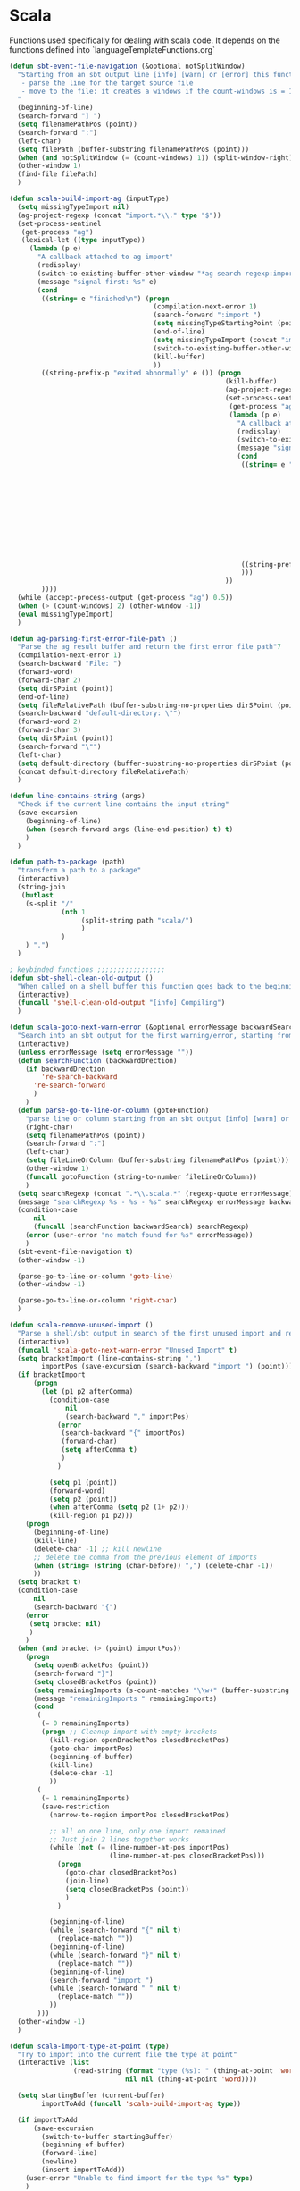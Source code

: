 * Scala

  Functions used specifically for dealing with scala code.
  It depends on the functions defined into `languageTemplateFunctions.org`

#+BEGIN_SRC emacs-lisp :tangle yes
(defun sbt-event-file-navigation (&optional notSplitWindow)
  "Starting from an sbt output line [info] [warn] or [error] this function:
   - parse the line for the target source file
   - move to the file: it creates a windows if the count-windows is = 1 and the parameter is false
  "
  (beginning-of-line)
  (search-forward "] ")
  (setq filenamePathPos (point))
  (search-forward ":")
  (left-char)
  (setq filePath (buffer-substring filenamePathPos (point)))
  (when (and notSplitWindow (= (count-windows) 1)) (split-window-right))
  (other-window 1)
  (find-file filePath)
  )

(defun scala-build-import-ag (inputType)
  (setq missingTypeImport nil)
  (ag-project-regexp (concat "import.*\\." type "$"))
  (set-process-sentinel
   (get-process "ag")
   (lexical-let ((type inputType))
     (lambda (p e)
       "A callback attached to ag import"
       (redisplay)
       (switch-to-existing-buffer-other-window "*ag search regexp:import")
       (message "signal first: %s" e)
       (cond
        ((string= e "finished\n") (progn
                                    (compilation-next-error 1)
                                    (search-forward ":import ")
                                    (setq missingTypeStartingPoint (point))
                                    (end-of-line)
                                    (setq missingTypeImport (concat "import " (buffer-substring-no-properties missingTypeStartingPoint (point))))
                                    (switch-to-existing-buffer-other-window "*ag search regexp:import")
                                    (kill-buffer)
                                    ))
        ((string-prefix-p "exited abnormally" e ()) (progn
                                                      (kill-buffer)
                                                      (ag-project-regexp (concat "(.*object " type ".*|.*class " type ".*|.*trait " type ".*|.*type " type ".*)"))
                                                      (set-process-sentinel
                                                       (get-process "ag")
                                                       (lambda (p e)
                                                         "A callback attached to ag types"
                                                         (redisplay)
                                                         (switch-to-existing-buffer-other-window "*ag search regexp:(.*")
                                                         (message "signal second: %s" e)
                                                         (cond
                                                          ((string= e "finished\n") (progn
                                                                                      (setq filePath (funcall 'ag-parsing-first-error-file-path))
                                                                                      (find-file filePath)
                                                                                      (beginning-of-buffer)
                                                                                      (search-forward "package ")
                                                                                      (setq missingTypeStartingPoint (point))
                                                                                      (end-of-line)
                                                                                      (setq
                                                                                       package (buffer-substring-no-properties missingTypeStartingPoint (point))
                                                                                       missingTypeImport (concat "import " package "." type))
                                                                                      (kill-buffer)
                                                                                      ))
                                                          ((string-prefix-p "exited abnormally" e ()) (kill-buffer))
                                                          )))
                                                      ))
        ))))
  (while (accept-process-output (get-process "ag") 0.5))
  (when (> (count-windows) 2) (other-window -1))
  (eval missingTypeImport)
  )

(defun ag-parsing-first-error-file-path ()
  "Parse the ag result buffer and return the first error file path"7
  (compilation-next-error 1)
  (search-backward "File: ")
  (forward-word)
  (forward-char 2)
  (setq dirSPoint (point))
  (end-of-line)
  (setq fileRelativePath (buffer-substring-no-properties dirSPoint (point)))
  (search-backward "default-directory: \"")
  (forward-word 2)
  (forward-char 3)
  (setq dirSPoint (point))
  (search-forward "\"")
  (left-char)
  (setq default-directory (buffer-substring-no-properties dirSPoint (point)))
  (concat default-directory fileRelativePath)
  )

(defun line-contains-string (args)
  "Check if the current line contains the input string"
  (save-excursion
    (beginning-of-line)
    (when (search-forward args (line-end-position) t) t)
    )
  )

(defun path-to-package (path)
  "transferm a path to a package"
  (interactive)
  (string-join
   (butlast
    (s-split "/"
             (nth 1
                  (split-string path "scala/")
                  )
             )
    ) ".")
  )

; keybinded functions ;;;;;;;;;;;;;;;;;
(defun sbt-shell-clean-old-output ()
  "When called on a shell buffer this function goes back to the beginning of the last compilation and delete the rest (old compilation)"
  (interactive)
  (funcall 'shell-clean-old-output "[info] Compiling")
  )

(defun scala-goto-next-warn-error (&optional errorMessage backwardSearch)
  "Search into an sbt output for the first warning/error, starting from cursor position, and move to it"
  (interactive)
  (unless errorMessage (setq errorMessage ""))
  (defun searchFunction (backwardDrection)
    (if backwardDrection
        're-search-backward
      're-search-forward
      )
    )
  (defun parse-go-to-line-or-column (gotoFunction)
    "parse line or column starting from an sbt output [info] [warn] or [error]"
    (right-char)
    (setq filenamePathPos (point))
    (search-forward ":")
    (left-char)
    (setq fileLineOrColumn (buffer-substring filenamePathPos (point)))
    (other-window 1)
    (funcall gotoFunction (string-to-number fileLineOrColumn))
    )
  (setq searchRegexp (concat ".*\\.scala.*" (regexp-quote errorMessage)))
  (message "searchRegexp %s - %s - %s" searchRegexp errorMessage backwardSearch)
  (condition-case
      nil
      (funcall (searchFunction backwardSearch) searchRegexp)
    (error (user-error "no match found for %s" errorMessage))
    )
  (sbt-event-file-navigation t)
  (other-window -1)

  (parse-go-to-line-or-column 'goto-line)
  (other-window -1)

  (parse-go-to-line-or-column 'right-char)
  )

(defun scala-remove-unused-import ()
  "Parse a shell/sbt output in search of the first unused import and remove it"
  (interactive)
  (funcall 'scala-goto-next-warn-error "Unused Import" t)
  (setq bracketImport (line-contains-string ",")
        importPos (save-excursion (search-backward "import ") (point)))
  (if bracketImport
      (progn
        (let (p1 p2 afterComma)
          (condition-case
              nil
              (search-backward "," importPos)
            (error
             (search-backward "{" importPos)
             (forward-char)
             (setq afterComma t)
             )
            )

          (setq p1 (point))
          (forward-word)
          (setq p2 (point))
          (when afterComma (setq p2 (1+ p2)))
          (kill-region p1 p2)))
    (progn
      (beginning-of-line)
      (kill-line)
      (delete-char -1) ;; kill newline
      ;; delete the comma from the previous element of imports
      (when (string= (string (char-before)) ",") (delete-char -1))
      ))
  (setq bracket t)
  (condition-case
      nil
      (search-backward "{")
    (error
     (setq bracket nil)
     )
    )
  (when (and bracket (> (point) importPos))
    (progn
      (setq openBracketPos (point))
      (search-forward "}")
      (setq closedBracketPos (point))
      (setq remainingImports (s-count-matches "\\w+" (buffer-substring openBracketPos closedBracketPos)))
      (message "remainingImports " remainingImports)
      (cond
       (
        (= 0 remainingImports)
        (progn ;; Cleanup import with empty brackets
          (kill-region openBracketPos closedBracketPos)
          (goto-char importPos)
          (beginning-of-buffer)
          (kill-line)
          (delete-char -1)
          ))
       (
        (= 1 remainingImports)
        (save-restriction
          (narrow-to-region importPos closedBracketPos)

          ;; all on one line, only one import remained
          ;; Just join 2 lines together works
          (while (not (= (line-number-at-pos importPos)
                         (line-number-at-pos closedBracketPos)))
            (progn
              (goto-char closedBracketPos)
              (join-line)
              (setq closedBracketPos (point))
              )
            )

          (beginning-of-line)
          (while (search-forward "{" nil t)
            (replace-match ""))
          (beginning-of-line)
          (while (search-forward "}" nil t)
            (replace-match ""))
          (beginning-of-line)
          (search-forward "import ")
          (while (search-forward " " nil t)
            (replace-match ""))
          ))
       )))
  (other-window -1)
  )

(defun scala-import-type-at-point (type)
  "Try to import into the current file the type at point"
  (interactive (list
                (read-string (format "type (%s): " (thing-at-point 'word))
                             nil nil (thing-at-point 'word))))

  (setq startingBuffer (current-buffer)
        importToAdd (funcall 'scala-build-import-ag type))

  (if importToAdd
      (save-excursion
        (switch-to-buffer startingBuffer)
        (beginning-of-buffer)
        (forward-line)
        (newline)
        (insert importToAdd))
    (user-error "Unable to find import for the type %s" type)
    )
  )

(defun scala-extract-code-line-or-region (name &optional parameters from to)
  "Extract the code to val or def:
   Require:
     - Name of the val/def
     - Optional list of parameters (if empty it will be a val)

   if no code region is selected then it extracts the rest of the line from current position
   Return type not specified.
  "
  (interactive (list
                (read-string "val/def name: " )
                (progn
                  (let (param params)
                    (progn
                      (setq param (read-string "param name (RET to finish): "))
                      (while (not (equal "" (s-trim param)))
                        (push (s-trim param) params)
                        (setq param (read-string "param name (RET to finish): "))
                        )
                      (reverse (cons (car params) (mapcar (lambda (x) (concat x ",")) (cdr params))))
                      )
                    ))
                (if (use-region-p) (region-beginning) (point))
                (if (use-region-p) (region-end) (line-end-position))
                ))

  ;; extract code, cut if region or cut from point to end of the line
  (setq code (buffer-substring from to))
  (delete-region from to)

  ;; Generate code
  (setq resultDefinition (if (string= "nil" (car parameters))
                             (concat "val " name " = " code)
                           (concat "def " name (format "%s" parameters) " = " code)))
  (setq resultReference (if (string= "nil" (car parameters))
                            name
                          (concat name (format "%s" parameters))))
  ;; Put the resultReference at point
  (insert resultReference)
  ;; Move to the closest ^$ line and insert the resultDefinition
  (re-search-backward "^$")
  (insert resultDefinition)
  )

(global-set-key (kbd "C-c c s c") 'sbt-shell-clean-old-output)
(global-set-key (kbd "C-c c s e") 'scala-goto-next-warn-error)
(global-set-key (kbd "C-c c s u") 'scala-remove-unused-import)
(global-set-key (kbd "C-c c s p") 'scala-import-type-at-point)
(global-set-key (kbd "C-c c s x") 'scala-extract-code-line-or-region)

#+END_SRC
